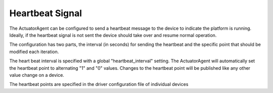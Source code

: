 Heartbeat Signal
----------------

The ActuatorAgent can be configured to send a heartbeat message to the
device to indicate the platform is running. Ideally, if the heartbeat
signal is not sent the device should take over and resume normal
operation.

The configuration has two parts, the interval (in seconds) for sending
the heartbeat and the specific point that should be modified each
iteration.

The heart beat interval is specified with a global "heartbeat\_interval"
setting. The ActuatorAgent will automatically set the heartbeat point to
alternating "1" and "0" values. Changes to the heartbeat point will be
published like any other value change on a device.

The heartbeat points are specified in the driver configuration file of
individual devices